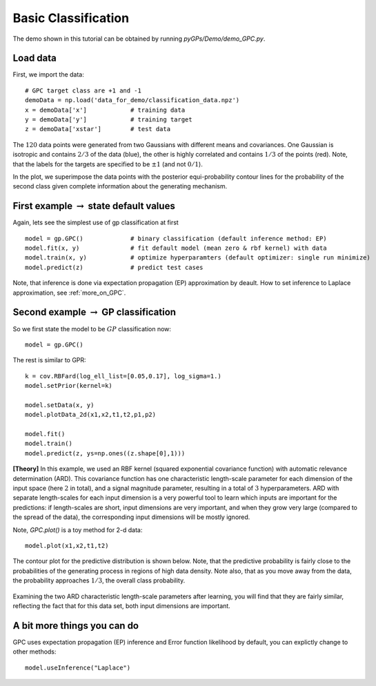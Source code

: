 Basic Classification
=========================

The demo shown in this tutorial can be obtained by running *pyGPs/Demo/demo_GPC.py*.

Load data
--------------------
First, we import the data::

	# GPC target class are +1 and -1
	demoData = np.load('data_for_demo/classification_data.npz')
	x = demoData['x']            # training data
	y = demoData['y']            # training target
	z = demoData['xstar']        # test data

The :math:`120` data points were generated from two Gaussians with different means and covariances. One Gaussian is isotropic and contains 
:math:`2/3` of the data (blue), the other is highly correlated and contains :math:`1/3` of the points (red). 
Note, that the labels for the targets are specified to be :math:`\pm 1` (and not :math:`0/1`).

In the plot, we superimpose the data points with the posterior equi-probability contour lines for the probability of the second class
given complete information about the generating mechanism.

.. figure:: _images/d2_1.png
   :height: 600 px
   :width: 800 px
   :align: center
   :scale: 70 %


First example :math:`\rightarrow` state default values
----------------------------------------------------------------
Again, lets see the simplest use of gp classification at first ::

	model = gp.GPC()             # binary classification (default inference method: EP)
	model.fit(x, y)              # fit default model (mean zero & rbf kernel) with data
	model.train(x, y)            # optimize hyperparamters (default optimizer: single run minimize)
	model.predict(z)             # predict test cases

Note, that inference is done via expectation propagation (EP) approximation by deault. How to set inference to Laplace approximation, see :ref:`more_on_GPC`.


Second example :math:`\rightarrow` GP classification 
------------------------------------------------------------
So we first state the model to be :math:`GP` classification now::

    model = gp.GPC() 

The rest is similar to GPR::

	k = cov.RBFard(log_ell_list=[0.05,0.17], log_sigma=1.)
	model.setPrior(kernel=k) 

	model.setData(x, y)
	model.plotData_2d(x1,x2,t1,t2,p1,p2)

	model.fit()
	model.train()
	model.predict(z, ys=np.ones((z.shape[0],1)))

**[Theory]**
In this example, we used an RBF kernel (squared exponential covariance function) with automatic relevance determination (ARD). This covariance function has one 
characteristic length-scale parameter for each dimension of the input space (here :math:`2` in total), and a signal magnitude parameter, resulting in  
a total of :math:`3` hyperparameters. ARD with separate length-scales for each input dimension is a very powerful tool to learn which 
inputs are important for the predictions: if length-scales are short, input dimensions are very important, and when they grow very large 
(compared to the spread of the data), the corresponding input dimensions will be mostly ignored. 


Note, *GPC.plot()* is a toy method for 2-d data::

	model.plot(x1,x2,t1,t2)

The contour plot for the predictive distribution is shown below. Note, that the predictive 
probability is fairly close to the probabilities of the generating process in regions of high data density. Note also, that as you move 
away from the data, the probability approaches :math:`1/3`, the overall class probability.

.. figure:: _images/d2_2.png
   :height: 600 px
   :width: 800 px
   :align: center
   :scale: 70 %

Examining the two ARD characteristic length-scale parameters after learning, you will find that they are fairly similar, reflecting the fact 
that for this data set, both input dimensions are important.

.. _more_on_GPC:

A bit more things you can do
----------------------------------------------------
GPC uses expectation propagation (EP)  inference and Error function likelihood by default, you can explictly change to other methods: ::
    
    model.useInference("Laplace")
